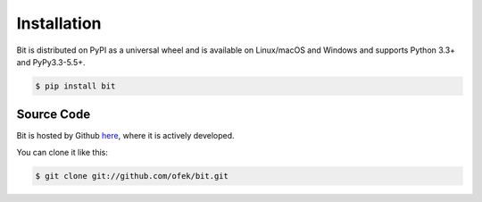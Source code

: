 .. _install

Installation
============

Bit is distributed on PyPI as a universal wheel and is available on Linux/macOS
and Windows and supports Python 3.3+ and PyPy3.3-5.5+.

.. code-block:: bash

    $ pip install bit

Source Code
-----------

Bit is hosted by Github `here`_, where it is actively developed.

You can clone it like this:

.. code-block:: bash

    $ git clone git://github.com/ofek/bit.git

.. _here: https://github.com/ofek/bit
